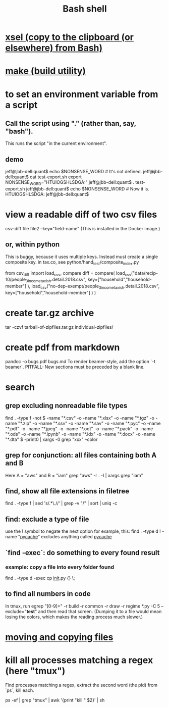 :PROPERTIES:
:ID:       7b1955b6-78d0-4912-8347-3eb653b7a1de
:ROAM_ALIASES: "shell programming"
:END:
#+title: Bash shell
* [[id:bd26daee-2344-42ac-8101-dcba3111ed69][xsel (copy to the clipboard (or elsewhere) from Bash)]]
* [[id:784c0660-a998-4bbf-bc80-c0b46a89a632][make (build utility)]]
* to set an environment variable from a script
** Call the script using "." (rather than, say, "bash").
   This runs the script "in the current environment".
** demo
   jeff@jbb-dell:quant$ echo $NONSENSE_WORD # It's not defined.

   jeff@jbb-dell:quant$ cat test-export.sh
   export NONSENSE_WORD="HTUIOGSHLSDGA:"
   jeff@jbb-dell:quant$ . test-export.sh
   jeff@jbb-dell:quant$ echo $NONSENSE_WORD # Now it is.
   HTUIOGSHLSDGA:
   jeff@jbb-dell:quant$
* view a readable diff of two csv files
  csv-diff file file2 --key="field-name"
  (This is installed in the Docker image.)
** or, within python
   This is buggy, because it uses multiple keys.
   Instead must create a single composite key.
     in tax.co, see python/hand_test/composite_index.py

   from csv_diff import load_csv, compare
   diff = compare(
     load_csv("data/recip-10/people_3_income_taxish.detail.2018.csv",
              key=["household","household-member"] ),
     load_csv("no-dep-exempt/people_3_income_taxish.detail.2018.csv",
              key=["household","household-member"] ) )
* create tar.gz archive
  tar -czvf tarball-of-zipfiles.tar.gz individual-zipfiles/
* create pdf from markdown
  pandoc -o bugs.pdf bugs.md
  To render beamer-style, add the option `-t beamer`.
  PITFALL: New sections must be preceded by a blank line.
* search
** grep excluding nonreadable file types
   find . -type f -not \( -name "*.csv" -o -name "*.xlsx" -o -name "*.tgz" -o -name "*.zip" -o -name "*.ssv" -o -name "*.sav" -o -name "*.pyc" -o -name "*.pdf" -o -name "*.jpeg" -o -name "*.odt" -o -name "*.pack" -o -name "*.ods" -o -name "*.ipynb" -o -name "*.idx" -o -name "*.docx" -o -name "*.dta" \) -print0 | xargs -0 grep "xxx" --color
** grep for conjunction: all files containing both A and B
   Here A = "aws" and B = "iam"
   grep "aws" -r . -l | xargs grep "iam"
** find, show all file extensions in filetree
   find . -type f | sed 's/.*\.//' | grep -v "/" | sort | uniq -c
** find: exclude a type of file
   use the ! symbol to negate the next option
   for example, this:
     find . -type d ! -name "__pycache__"
   excludes anything called __pycache__
** `find -exec`: do something to every found result
*** example: copy a file into every folder found
    find . -type d -exec cp __init__.py {} \;
** to find all numbers in code
   In tmux, run
     egrep "[0-9]+" -r build -r common -r draw -r regime *.py -C 5 --exclude="*test*"
   and then read that screen. (Dumping it to a file would mean losing the colors,
   which makes the reading process much slower.)
* [[id:743baaa9-2e98-4bd8-8b7e-ae27c4b0f241][moving and copying files]]
* kill all processes matching a regex (here "tmux")
  Find processes matching a regex,
  extract the second word (the pid) from `ps`,
  kill each.

  ps -ef | grep "tmux" | awk '{print "kill " $2}' | sh
